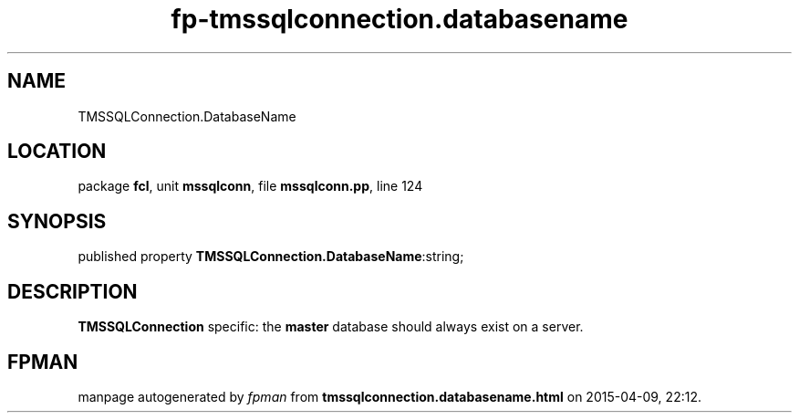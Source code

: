 .\" file autogenerated by fpman
.TH "fp-tmssqlconnection.databasename" 3 "2014-03-14" "fpman" "Free Pascal Programmer's Manual"
.SH NAME
TMSSQLConnection.DatabaseName
.SH LOCATION
package \fBfcl\fR, unit \fBmssqlconn\fR, file \fBmssqlconn.pp\fR, line 124
.SH SYNOPSIS
published property  \fBTMSSQLConnection.DatabaseName\fR:string;
.SH DESCRIPTION
\fBTMSSQLConnection\fR specific: the \fBmaster\fR database should always exist on a server.


.SH FPMAN
manpage autogenerated by \fIfpman\fR from \fBtmssqlconnection.databasename.html\fR on 2015-04-09, 22:12.


